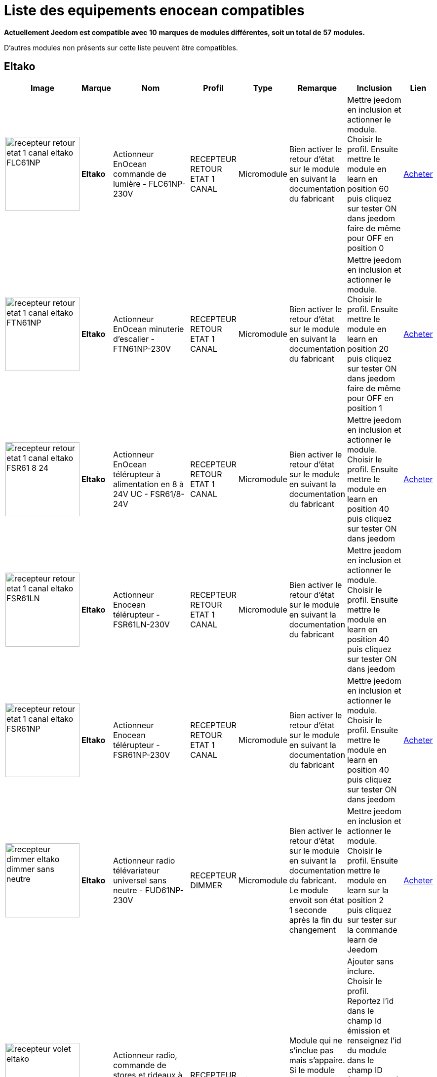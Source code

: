 = Liste des equipements enocean compatibles 
:linkattrs:

[green]*Actuellement Jeedom est compatible avec* [red]*10* [green]*marques de modules différentes, soit un total de* [red]*57* [green]*modules.*

D'autres modules non présents sur cette liste peuvent être compatibles.

== Eltako

[cols=".^3a,.^1s,.^4,.^2,.^2,.^6,.^10,.^2", options="header"]
|===
|Image|Marque|Nom|Profil|Type|Remarque|Inclusion|Lien

|image:../images/compatibility_list/recepteur_retour_etat_1_canal_eltako_FLC61NP.jpg[width=150,align="center"]|Eltako|Actionneur EnOcean commande de lumière - FLC61NP-230V|RECEPTEUR RETOUR ETAT 1 CANAL|Micromodule|Bien activer le retour d'état sur le module en suivant la documentation du fabricant |Mettre jeedom en inclusion et actionner le module. Choisir le profil. Ensuite mettre le module en learn en position 60 puis cliquez sur tester ON dans jeedom faire de même pour OFF en position 0| link:++http://www.domadoo.fr/fr/peripheriques/3099-eltako-actionneur-enocean-commande-de-lumiere-4010312312032.html++[Acheter^]
// 

|image:../images/compatibility_list/recepteur_retour_etat_1_canal_eltako_FTN61NP.jpg[width=150,align="center"]|Eltako|Actionneur EnOcean minuterie d'escalier - FTN61NP-230V|RECEPTEUR RETOUR ETAT 1 CANAL|Micromodule|Bien activer le retour d'état sur le module en suivant la documentation du fabricant |Mettre jeedom en inclusion et actionner le module. Choisir le profil. Ensuite mettre le module en learn en position 20 puis cliquez sur tester ON dans jeedom faire de même pour OFF en position 1| link:++http://www.domadoo.fr/fr/peripheriques/3126-eltako-actionneur-enocean-minuterie-d-escalier-4010312300206.html++[Acheter^]
// 

|image:../images/compatibility_list/recepteur_retour_etat_1_canal_eltako_FSR61_8-24.jpg[width=150,align="center"]|Eltako|Actionneur EnOcean télérupteur à alimentation en 8 à 24V UC - FSR61/8-24V|RECEPTEUR RETOUR ETAT 1 CANAL|Micromodule|Bien activer le retour d'état sur le module en suivant la documentation du fabricant |Mettre jeedom en inclusion et actionner le module. Choisir le profil. Ensuite mettre le module en learn en position 40 puis cliquez sur tester ON dans jeedom| link:++http://www.domadoo.fr/fr/peripheriques/3110-eltako-actionneur-enocean-telerupteur-a-alimentation-en-8-a-24v-uc-4010312301357.html++[Acheter^]
// 

|image:../images/compatibility_list/recepteur_retour_etat_1_canal_eltako_FSR61LN.jpg[width=150,align="center"]|Eltako|Actionneur Enocean télérupteur - FSR61LN-230V|RECEPTEUR RETOUR ETAT 1 CANAL|Micromodule|Bien activer le retour d'état sur le module en suivant la documentation du fabricant |Mettre jeedom en inclusion et actionner le module. Choisir le profil. Ensuite mettre le module en learn en position 40 puis cliquez sur tester ON dans jeedom| 
// 

|image:../images/compatibility_list/recepteur_retour_etat_1_canal_eltako_FSR61NP.jpg[width=150,align="center"]|Eltako|Actionneur Enocean télérupteur - FSR61NP-230V|RECEPTEUR RETOUR ETAT 1 CANAL|Micromodule|Bien activer le retour d'état sur le module en suivant la documentation du fabricant |Mettre jeedom en inclusion et actionner le module. Choisir le profil. Ensuite mettre le module en learn en position 40 puis cliquez sur tester ON dans jeedom| link:++http://www.domadoo.fr/fr/peripheriques/3112-eltako-actionneur-enocean-telerupteur-4010312300190.html++[Acheter^]
// 

|image:../images/compatibility_list/recepteur_dimmer_eltako_dimmer_sans_neutre.jpg[width=150,align="center"]|Eltako|Actionneur radio télévariateur universel sans neutre - FUD61NP-230V|RECEPTEUR DIMMER|Micromodule|Bien activer le retour d'état sur le module en suivant la documentation du fabricant. Le module envoit son état 1 seconde après la fin du changement |Mettre jeedom en inclusion et actionner le module. Choisir le profil. Ensuite mettre le module en learn sur la position 2 puis cliquez sur tester sur la commande learn de Jeedom| link:++http://www.domadoo.fr/fr/peripheriques/2424-eltako-actionneur-radio-variateur-rlc-encastrable-sans-neutre-4010312300183.html++[Acheter^]
// 

|image:../images/compatibility_list/recepteur_volet_eltako.jpg[width=150,align="center"]|Eltako|Actionneur radio, commande de stores et rideaux à rouleaux, encastrable FSB61NP-230V|RECEPTEUR VOLET|Micromodule|Module qui ne s'inclue pas mais s'appaire. Si le module est en mouvement un appuie sur la direction le stoppera |Ajouter sans inclure. Choisir le profil. Reportez l'id dans le champ Id émission et renseignez l'id du module dans le champ ID (IMPORTANT). Passez le selecteur de durée sur min. Ensuite mettre le module en learn sur la position 2 puis cliquez sur tester sur la commande montée de Jeedom| link:++http://www.domadoo.fr/fr/peripheriques/1935-eltako-actionneur-radio-commande-de-stores-et-rideaux-a-rouleaux-4010312300213.html++[Acheter^]
// 

|image:../images/compatibility_list/recepteur_dimmer_eltako_dimmer.jpg[width=150,align="center"]|Eltako|Actionneur radio, variateur universel, encastrable - FUD61NPN-230V|RECEPTEUR DIMMER|Micromodule|Bien activer le retour d'état sur le module en suivant la documentation du fabricant. Le module envoit son état 1 seconde après la fin du changement |Mettre jeedom en inclusion et actionner le module. Choisir le profil. Ensuite mettre le module en learn sur la position 2 puis cliquez sur tester sur la commande learn de Jeedom| link:++http://www.domadoo.fr/fr/peripheriques/1936-eltako-actionneur-radio-variateur-rlcesl-et-led-encastrable-4010312300299.html++[Acheter^]
// 

|image:../images/compatibility_list/recepteur_retour_etat_1_canal_eltako_FSR61.jpg[width=150,align="center"]|Eltako|Actionneur télérupteur EnOcean - FSR61-230V|RECEPTEUR RETOUR ETAT 1 CANAL|Micromodule|Bien activer le retour d'état sur le module en suivant la documentation du fabricant |Mettre jeedom en inclusion et actionner le module. Choisir le profil. Ensuite mettre le module en learn en position 40 puis cliquez sur tester ON dans jeedom| link:++http://www.domadoo.fr/fr/peripheriques/3109-eltako-actionneur-telerupteur-enocean-4010312301531.html++[Acheter^]
// 

|image:../images/compatibility_list/d5-00-01_eltako_FTK-AN_anthracite.jpg[width=150,align="center"]|Eltako|Contact de porte/fenêtre - anthracite - FTK-AN|D5-00-01|Ouverture|Disponible en plusieurs coloris 

_[small]#Piles : 1x3V CR2032#_|Mode inclusion auto et appui sur le bouton learn| link:++http://www.domadoo.fr/fr/peripheriques/3121-eltako-contact-de-portefenetre-anthracite-4010312305164.html++[Acheter^]
// 

|image:../images/compatibility_list/d5-00-01_eltako_FTK-SI_argent.jpg[width=150,align="center"]|Eltako|Contact de porte/fenêtre - argent - FTK-SI|D5-00-01|Ouverture|Disponible en plusieurs coloris 

_[small]#Piles : 1x3V CR2032#_|Mode inclusion auto et appui sur le bouton learn| link:++http://www.domadoo.fr/fr/peripheriques/3123-eltako-contat-de-portefenetre-argente-4010312305171.html++[Acheter^]
// 

|image:../images/compatibility_list/d5-00-01_eltako_FTK-RW_blanc.jpg[width=150,align="center"]|Eltako|Contact de porte/fenêtre - blanc - FTK-RW|D5-00-01|Ouverture|Disponible en plusieurs coloris 

_[small]#Piles : 1x3V CR2032#_|Mode inclusion auto et appui sur le bouton learn| link:++http://www.domadoo.fr/fr/peripheriques/3122-eltako-contact-de-portefenetre-blanc-4010312305010.html++[Acheter^]
// 

|image:../images/compatibility_list/f6-02-02.open_eltako_ouverture_FTKE.jpg[width=150,align="center"]|Eltako|Contact de porte/fenêtre avec levier - blanc - FTKE-RW|F6-02-02 OPEN|Ouverture|Bien choisir le bon profil après inclusion |Mode inclusion auto et appui sur le levier| link:++http://www.domadoo.fr/fr/peripheriques/3125-eltako-contact-de-portefenetre-blanc-4010312315231.html++[Acheter^]
// 

|image:../images/compatibility_list/f6-02-02_eltako_ir_transmetteur.jpg[width=150,align="center"]|Eltako|Convertisseur infrarouge/EnOcean avec port USB pour télécommande Harmony Logitech - FIW-USB|F6-02-02|Infrarouge|Créera autant d'équipement que de famille boutons disponibles dans la documentation de modules (à chaque famille une inclusion est nécessaire) |Mode inclusion auto et appui sur un bouton| link:++http://www.domadoo.fr/fr/peripheriques/3263-eltako-convertisseur-infrarougeenocean-avec-port-usb-4010312311158.html++[Acheter^]
// 

|image:../images/compatibility_list/f6-05-01_eltako_innondation_fws81.jpg[width=150,align="center"]|Eltako|Détecteur d'inondation Enocean FWS81|F6-05-01|Fuite|Bien choisir le bon profil après inclusion |Mode inclusion auto et test fuite| link:++http://www.domadoo.fr/fr/peripheriques/3132-eltako-detecteur-d-inondation-enocean-4010312316061.html++[Acheter^]
// 

|image:../images/compatibility_list/f6-02-02.smoke_eltako_frw.jpg[width=150,align="center"]|Eltako|Détecteur de fumée optique EnOcean - FRW-WS|F6-02-02 SMOKE|Fumée|Bien choisir le bon profil après inclusion 

_[small]#Piles : 1x9V CP-V9#_|Mode inclusion auto et appui sur le bouton pour faire sonner| link:++http://www.domadoo.fr/fr/peripheriques/2835-eltako-detecteur-de-fumee-optique-enocean-4010312312308.html++[Acheter^]
// 

|image:../images/compatibility_list/a5-12-01_eltako_fw12_16.jpg[width=150,align="center"]|Eltako|Module de comptage d'énergie 16A|A5-12-01|Compteur| |Mode inclusion auto et brancher le compteur| link:++http://www.domadoo.fr/fr/peripheriques/2836-eltako-module-de-comptage-d-energie-16a-4010312303184.html++[Acheter^]
// 

|image:../images/compatibility_list/a5-12-01_eltako_fw12_65.jpg[width=150,align="center"]|Eltako|Module de comptage d'énergie 65A|A5-12-01|Compteur| |Mode inclusion auto et brancher le compteur| link:++http://www.domadoo.fr/fr/peripheriques/2837-eltako-module-de-comptage-d-energie-65a-4010312311059.html++[Acheter^]
// 

|image:../images/compatibility_list/recepteur_retour_etat_1_canal_eltako_FSSA-230V.jpg[width=150,align="center"]|Eltako|Prise actionneur - FSSA-230V|RECEPTEUR RETOUR ETAT 1 CANAL|Prise|Bien activer le retour d'état sur le module en suivant la documentation du fabricant |Mettre jeedom en inclusion et actionner le module. Choisir le profil. Ensuite mettre le module en learn puis cliquez sur tester ON dans jeedom| 
// 

|image:../images/compatibility_list/recepteur_dimmer_eltako_prise_dimmer_FSUD230V.jpg[width=150,align="center"]|Eltako|Prise variateur - FSUD-230V|RECEPTEUR DIMMER|Prise|Bien activer le retour d'état sur le module en suivant la documentation du fabricant. Le module envoit son état 1 seconde après la fin du changement |Mettre jeedom en inclusion et actionner le module. Choisir le profil. Ensuite mettre le module en learn puis cliquez sur tester sur la commande learn de Jeedom| 
// 

|image:../images/compatibility_list/a5-10-06_eltako_regulateur_de_temperature_FTR65HS-WG.jpg[width=150,align="center"]|Eltako|Régulateur de température avec fonctions jour/nuit/OFF|A5-10-06|Régulateur| |Inclusion auto puis mettre le module en position jour et placer l'aimant| link:++http://www.domadoo.fr/fr/peripheriques/3128-eltako-regulateur-de-temperature-avec-fonctions-journuitoff-4010312315859.html++[Acheter^]
// 

|image:../images/compatibility_list/a5-06-01_eltako_FAH60_luminosite.jpg[width=150,align="center"]|Eltako|Sonde de luminosité extérieure FAH60|A5-06-01|Luminosité| |Mode inclusion auto et aimant pour le learn| link:++http://www.domadoo.fr/fr/peripheriques/3084-eltako-sonde-de-luminosite-exterieure-4010312305218.html++[Acheter^]
// 

|image:../images/compatibility_list/a5-04-02_eltako_temperature_humidite_FAFT60.jpg[width=150,align="center"]|Eltako|Sonde radio humidité et température pour montage extérieur - FAFT60|A5-04-02|Température| |Mode inclusion auto et aimant| link:++http://www.domadoo.fr/fr/peripheriques/1931-eltako-sonde-radio-humidite-et-temperature-montage-exterieur-faft60-4010312310120.html++[Acheter^]
// 

|image:../images/compatibility_list/recepteur_dimmer_eltako_FUD71.jpg[width=150,align="center"]|Eltako|Variateur Ballast - FUD71-230V|RECEPTEUR DIMMER|Ballast|Bien activer le retour d'état sur le module en suivant la documentation du fabricant. Le module envoit son état 1 seconde après la fin du changement |Mettre jeedom en inclusion et actionner le module. Choisir le profil. Ensuite mettre le module en learn puis cliquez sur tester sur la commande learn de Jeedom| 
// 

|image:../images/compatibility_list/recepteur_dimmer_eltako_variateur_ballast_fsg71.jpg[width=150,align="center"]|Eltako|Variateur pour ballasts électroniques 1-10V|RECEPTEUR DIMMER|Ballast|Bien activer le retour d'état sur le module en suivant la documentation du fabricant. Le module envoit son état 1 seconde après la fin du changement |Mettre jeedom en inclusion et actionner le module. Choisir le profil. Ensuite mettre le module en learn sur la position X puis cliquez sur tester sur la commande learn de Jeedom| link:++http://www.domadoo.fr/fr/peripheriques/3208-eltako-variateur-pour-ballasts-electroniques-1-10v-4010312316283.html++[Acheter^]
// 


|===

== Eosca

[cols=".^3a,.^1s,.^4,.^2,.^2,.^6,.^10,.^2", options="header"]
|===
|Image|Marque|Nom|Profil|Type|Remarque|Inclusion|Lien

|image:../images/compatibility_list/a5-07-01_eosca_mouvement.jpg[width=150,align="center"]|Eosca|Détecteur de mouvement EnOcean (position plafond)|A5-07-01|Mouvement| |Mode inclusion auto et mode appairage| 
// 


|===

== Ewattch

[cols=".^3a,.^1s,.^4,.^2,.^2,.^6,.^10,.^2", options="header"]
|===
|Image|Marque|Nom|Profil|Type|Remarque|Inclusion|Lien

|image:../images/compatibility_list/a5-12-10_ewattch.jpg[width=150,align="center"]|Ewattch|SQUID Sous-compteur electrique EnOcean - 12 entrées|A5-12-10|Compteur| |Mode inclusion auto et brancher le squid| link:++http://www.domadoo.fr/fr/peripheriques/2859-ewattch-squid-sous-compteur-electrique-enocean-12-entrees-3770002148045.html++[Acheter^]
// 


|===

== Micropelt

[cols=".^3a,.^1s,.^4,.^2,.^2,.^6,.^10,.^2", options="header"]
|===
|Image|Marque|Nom|Profil|Type|Remarque|Inclusion|Lien

|image:../images/compatibility_list/a5-20-01_micropelt.jpg[width=150,align="center"]|Micropelt|Vanne thermostatique EnOcean sans pile|A5-20-01|Vanne|Bien s'assurer que la vanne clignote une fois en réponse à l'inclusion |Mode inclusion auto et double appui sur le bouton learn| link:++http://www.domadoo.fr/fr/peripheriques/3259-micropelt-vanne-thermostatique-enocean-4260413370022.html++[Acheter^]
// 


|===

== Nanosense

[cols=".^3a,.^1s,.^4,.^2,.^2,.^6,.^10,.^2", options="header"]
|===
|Image|Marque|Nom|Profil|Type|Remarque|Inclusion|Lien

|image:../images/compatibility_list/a5-09-07_nanosense_p4000.jpg[width=150,align="center"]|Nanosense|Sonde particules fines P4000|A5-09-07|Capteur| |Mode inclusion auto et mode appairage| 
// 

|image:../images/compatibility_list/a5-09-04_nanosense_e4000_CO2.jpg[width=150,align="center"]|Nanosense|Sonde qualité d'air E4000|A5-09-04|Capteur| |Mode inclusion auto et mode appairage| 
// 


|===

== Nodon

[cols=".^3a,.^1s,.^4,.^2,.^2,.^6,.^10,.^2", options="header"]
|===
|Image|Marque|Nom|Profil|Type|Remarque|Inclusion|Lien

|image:../images/compatibility_list/d5-00-01_nodon_ouverture_alu.jpg[width=150,align="center"]|Nodon|Capteur d'ouverture alu|D5-00-01|Ouverture|Disponible en plusieurs coloris 

_[small]#Piles : 1x3V CR1216#_|Mode inclusion auto et appui sur le bouton learn| link:++http://www.domadoo.fr/fr/peripheriques/2641-nodon-detecteur-d-ouverture-enocean-alu-3700313920121.html++[Acheter^]
// 

|image:../images/compatibility_list/d5-00-01_nodon_ouverture_black.jpg[width=150,align="center"]|Nodon|Capteur d'ouverture black|D5-00-01|Ouverture|Disponible en plusieurs coloris 

_[small]#Piles : 1x3V CR1216#_|Mode inclusion auto et appui sur le bouton learn| link:++http://www.domadoo.fr/fr/peripheriques/2640-nodon-detecteur-d-ouverture-enocean-black-3700313920114.html++[Acheter^]
// 

|image:../images/compatibility_list/d5-00-01_nodon_ouverture_blanc.jpg[width=150,align="center"]|Nodon|Capteur d'ouverture blanc|D5-00-01|Ouverture|Disponible en plusieurs coloris 

_[small]#Piles : 1x3V CR1216#_|Mode inclusion auto et appui sur le bouton learn| link:++http://www.domadoo.fr/fr/peripheriques/2626-nodon-detecteur-d-ouverture-sans-fils-et-sans-piles-blanc-3700313920138.html++[Acheter^]
// 

|image:../images/compatibility_list/d5-00-01_nodon_ouverture_varnish.jpg[width=150,align="center"]|Nodon|Capteur d'ouverture varnish|D5-00-01|Ouverture|Disponible en plusieurs coloris 

_[small]#Piles : 1x3V CR1216#_|Mode inclusion auto et appui sur le bouton learn| link:++http://www.domadoo.fr/fr/peripheriques/2639-nodon-detecteur-d-ouverture-enocean-varnish-3700313920107.html++[Acheter^]
// 

|image:../images/compatibility_list/d5-00-01_nodon_ouverture_wood.jpg[width=150,align="center"]|Nodon|Capteur d'ouverture wood|D5-00-01|Ouverture|Disponible en plusieurs coloris 

_[small]#Piles : 1x3V CR1216#_|Mode inclusion auto et appui sur le bouton learn| link:++http://www.domadoo.fr/fr/peripheriques/2638-nodon-detecteur-d-ouverture-enocean-wood-3700313920091.html++[Acheter^]
// 

|image:../images/compatibility_list/a5-02-05_nodon_capteur_de_temperature_alu.jpg[width=150,align="center"]|Nodon|Capteur de température alu|A5-02-05|Température|Disponible en plusieurs coloris 

_[small]#Piles : 1x3V CR1216#_|Mode inclusion auto et appui sur le bouton learn| link:++http://www.domadoo.fr/fr/peripheriques/2634-nodon-capteur-de-temperature-enocean-alu-3700313920176.html++[Acheter^]
// 

|image:../images/compatibility_list/a5-02-05_nodon_capteur_de_temperature_black.jpg[width=150,align="center"]|Nodon|Capteur de température black|A5-02-05|Température|Disponible en plusieurs coloris 

_[small]#Piles : 1x3V CR1216#_|Mode inclusion auto et appui sur le bouton learn| link:++http://www.domadoo.fr/fr/peripheriques/2637-nodon-capteur-de-temperature-enocean-black-3700313920169.html++[Acheter^]
// 

|image:../images/compatibility_list/a5-02-05_nodon_capteur_de_temperature_blanc.jpg[width=150,align="center"]|Nodon|Capteur de température blanc|A5-02-05|Température|Disponible en plusieurs coloris 

_[small]#Piles : 1x3V CR1216#_|Mode inclusion auto et appui sur le bouton learn| link:++http://www.domadoo.fr/fr/peripheriques/2627-nodon-capteur-de-temperature-sans-fils-et-sans-piles-blanc-3700313920183.html++[Acheter^]
// 

|image:../images/compatibility_list/a5-02-05_nodon_capteur_de_temperature_varnish.jpg[width=150,align="center"]|Nodon|Capteur de température varnish|A5-02-05|Température|Disponible en plusieurs coloris 

_[small]#Piles : 1x3V CR1216#_|Mode inclusion auto et appui sur le bouton learn| link:++http://www.domadoo.fr/fr/peripheriques/2636-nodon-capteur-de-temperature-enocean-varnish-3700313920152.html++[Acheter^]
// 

|image:../images/compatibility_list/a5-02-05_nodon_capteur_de_temperature_wood.jpg[width=150,align="center"]|Nodon|Capteur de température wood|A5-02-05|Température|Disponible en plusieurs coloris 

_[small]#Piles : 1x3V CR1216#_|Mode inclusion auto et appui sur le bouton learn| link:++http://www.domadoo.fr/fr/peripheriques/2635-nodon-capteur-de-temperature-enocean-wood-3700313920145.html++[Acheter^]
// 

|image:../images/compatibility_list/f6-02-02_wall_switch_marron.jpg[width=150,align="center"]|Nodon|Interrupteur mural EnOcean - Cozi Grey|F6-02-02|Interrupteur|Disponible en plusieurs coloris. Deux modes de fonctionnement possible dans Jeedom (on/off sur deux boutons ou toggle sur 4 boutons). Les appuis multiples sont gérés. |Mode inclusion auto et appui sur un bouton| link:++http://www.domadoo.fr/fr/peripheriques/2628-nodon-interrupteur-mural-enocean-cozi-grey-3700313920084.html++[Acheter^]
// 

|image:../images/compatibility_list/f6-02-02_wall_switch_blanc.jpg[width=150,align="center"]|Nodon|Interrupteur mural Z-Wave plus - Cozi White|F6-02-02|Interrupteur|Disponible en plusieurs coloris. Deux modes de fonctionnement possible dans Jeedom (on/off sur deux boutons ou toggle sur 4 boutons). Les appuis multiples sont gérés. |Mode inclusion auto et appui sur un bouton| link:++http://www.domadoo.fr/fr/peripheriques/2995-nodon-interrupteur-mural-z-wave-plus-cozi-white-3700313920268.html++[Acheter^]
// 

|image:../images/compatibility_list/f6-04-01_ nodon_lecteur_de_carte.jpg[width=150,align="center"]|Nodon|Interrupteur à carte EnOcean|F6-04-01|Interrupteur|Bien choisir le bon profil après inclusion |Mode inclusion auto et insertion/retrait de carte| link:++http://www.domadoo.fr/fr/peripheriques/3066-nodon-interrupteur-a-carte-enocean-3700313920329.html++[Acheter^]
// 

|image:../images/compatibility_list/d2-01-12_micromodule_nodon_2_canaux.jpg[width=150,align="center"]|Nodon|Micromodule commutateur double EnOcean|D2-01-12|Micromodule|Bien s'assurer que le micromodule sort du learn après inclusion. Sinon procédez à une exclusion avant |Mode inclusion auto et triple appui sur le bouton learn| link:++http://www.domadoo.fr/fr/peripheriques/3341-nodon-micromodule-commutateur-double-enocean-3700313920374.html++[Acheter^]
// 

|image:../images/compatibility_list/d2-01-0b_smartplug_nodon_metering.jpg[width=150,align="center"]|Nodon|Prise intelligente + metering|D2-01-0B|Prise|Bien s'assurer que la prise sort du learn après inclusion. Sinon procédez à une exclusion avant |Mode inclusion auto et appui long (2s) sur le bouton learn| link:++http://www.domadoo.fr/fr/peripheriques/2633-nodon-prise-intelligente-metering-enocean-type-eu-3700313920022.html++[Acheter^]
// 

|image:../images/compatibility_list/d2-01-0a_smartplug_nodon.jpg[width=150,align="center"]|Nodon|Prise intelligente EnOcean|D2-01-0A|Prise|Bien s'assurer que la prise sort du learn après inclusion. Sinon procédez à une exclusion avant |Mode inclusion auto et appui long (2s) sur le bouton learn| link:++http://www.domadoo.fr/fr/peripheriques/2631-nodon-prise-intelligente-enocean-type-eu-3700313920008.html++[Acheter^]
// 

|image:../images/compatibility_list/f6-02-02_soft_remote_blanc.jpg[width=150,align="center"]|Nodon|Soft Remote blanc|F6-02-02|Télécommande|Disponible en plusieurs coloris. Deux modes de fonctionnement possible dans Jeedom (on/off sur deux boutons ou toggle sur 4 boutons). Les appuis multiples sont gérés. |Mode inclusion auto et appui sur un bouton| link:++http://www.domadoo.fr/fr/peripheriques/2648-ubiwizz-telecommande-ubi-remote-blanc-3553740015966.html++[Acheter^]
// 

|image:../images/compatibility_list/f6-02-02_soft_remote_lagoon.jpg[width=150,align="center"]|Nodon|Soft Remote blue lagoon|F6-02-02|Télécommande|Disponible en plusieurs coloris. Deux modes de fonctionnement possible dans Jeedom (on/off sur deux boutons ou toggle sur 4 boutons). Les appuis multiples sont gérés. |Mode inclusion auto et appui sur un bouton| link:++http://www.domadoo.fr/fr/peripheriques/2898-nodon-soft-remote-enocean-lagoon-3700313920312.html++[Acheter^]
// 

|image:../images/compatibility_list/f6-02-02_soft_remote_blue_tech.jpg[width=150,align="center"]|Nodon|Soft Remote blue tech|F6-02-02|Télécommande|Disponible en plusieurs coloris. Deux modes de fonctionnement possible dans Jeedom (on/off sur deux boutons ou toggle sur 4 boutons). Les appuis multiples sont gérés. |Mode inclusion auto et appui sur un bouton| link:++http://www.domadoo.fr/fr/peripheriques/2624-nodon-soft-remote-enocean-tech-blue-3700313920053.html++[Acheter^]
// 

|image:../images/compatibility_list/f6-02-02_soft_remote_cozy_grey.jpg[width=150,align="center"]|Nodon|Soft Remote cozy grey|F6-02-02|Télécommande|Disponible en plusieurs coloris. Deux modes de fonctionnement possible dans Jeedom (on/off sur deux boutons ou toggle sur 4 boutons). Les appuis multiples sont gérés. |Mode inclusion auto et appui sur un bouton| link:++http://www.domadoo.fr/fr/peripheriques/2625-nodon-soft-remote-enocean-cozy-grey-3700313920060.html++[Acheter^]
// 

|image:../images/compatibility_list/f6-02-02_soft_remote_softberry.jpg[width=150,align="center"]|Nodon|Soft Remote softberry|F6-02-02|Télécommande|Disponible en plusieurs coloris. Deux modes de fonctionnement possible dans Jeedom (on/off sur deux boutons ou toggle sur 4 boutons). Les appuis multiples sont gérés. |Mode inclusion auto et appui sur un bouton| link:++http://www.domadoo.fr/fr/peripheriques/2900-nodon-soft-remote-enocean-softberry-3700313920305.html++[Acheter^]
// 

|image:../images/compatibility_list/f6-02-02_soft_remote_wasabi.jpg[width=150,align="center"]|Nodon|Soft Remote wasabi|F6-02-02|Télécommande|Disponible en plusieurs coloris. Deux modes de fonctionnement possible dans Jeedom (on/off sur deux boutons ou toggle sur 4 boutons). Les appuis multiples sont gérés. |Mode inclusion auto et appui sur un bouton| link:++http://www.domadoo.fr/fr/peripheriques/2899-nodon-soft-remote-enocean-wasabi-3700313920299.html++[Acheter^]
// 


|===

== Thermokon

[cols=".^3a,.^1s,.^4,.^2,.^2,.^6,.^10,.^2", options="header"]
|===
|Image|Marque|Nom|Profil|Type|Remarque|Inclusion|Lien

|image:../images/compatibility_list/a5-02-17_thermokon_capteur_de_temperature.jpg[width=150,align="center"]|Thermokon|Capteur de température tuyau|A5-02-17|Température| |Mode inclusion auto et appui sur le bouton learn| 
// 


|===

== Trio2sys

[cols=".^3a,.^1s,.^4,.^2,.^2,.^6,.^10,.^2", options="header"]
|===
|Image|Marque|Nom|Profil|Type|Remarque|Inclusion|Lien

|image:../images/compatibility_list/recepteur_1_canal_trio2sys_recepteur_1_canal.jpg[width=150,align="center"]|Trio2sys|Récepteur 1 canal O2line|RECEPTEUR 1 CANAL|Micromodule|Module récepteur seulement ne s'inclue pas mais s'appaire |Ajouter sans inclure. Choisir le profil. Ensuite mettre le module en learn puis cliquez sur tester ON dans jeedom| 
// 

|image:../images/compatibility_list/recepteur_2_canaux_trio2sys_recepteur_2_canaux.jpg[width=150,align="center"]|Trio2sys|Récepteur 2 canaux O2line|RECEPTEUR 2 CANAUX|Micromodule|Module récepteur seulement ne s'inclue pas mais s'appaire |Ajouter sans inclure. Choisir le profil. Ensuite mettre le module en learn sur le canal 1 puis cliquez sur tester ON-1 dans jeedom, répétez l'opération avec ON-2 pour le deuxième canal| 
// 


|===

== UbiWizz

[cols=".^3a,.^1s,.^4,.^2,.^2,.^6,.^10,.^2", options="header"]
|===
|Image|Marque|Nom|Profil|Type|Remarque|Inclusion|Lien

|image:../images/compatibility_list/d2-01-09_smartplug_ubiwizz_metering.jpg[width=150,align="center"]|UbiWizz|Smart Plug EnOcean|D2-01-09|Prise|Bien s'assurer que la prise sort du learn après inclusion. Sinon procédez à une exclusion avant |Mode inclusion auto et appui long (5s) sur le bouton learn puis relachement et appuie de 2 secondes| link:++http://www.domadoo.fr/fr/peripheriques/2667-ubiwizz-smart-plug-enocean-schuko.html++[Acheter^]
// 


|===

== Vitec

[cols=".^3a,.^1s,.^4,.^2,.^2,.^6,.^10,.^2", options="header"]
|===
|Image|Marque|Nom|Profil|Type|Remarque|Inclusion|Lien

|image:../images/compatibility_list/recepteur_1_canal_vitec_ubid1008.jpg[width=150,align="center"]|Vitec|Récepteur 1 canal Vitec|RECEPTEUR 1 CANAL|Micromodule|Module récepteur seulement ne s'inclue pas mais s'appaire |Ajouter sans inclure. Choisir le profil. Ensuite mettre le module en learn puis cliquez sur tester ON dans jeedom| 
// 


|===


[NOTE]
Cette liste est basee sur des retours utilisateurs, l'équipe Jeedom ne peut donc garantir que tous les modules de cette liste sont 100% fonctionnels
